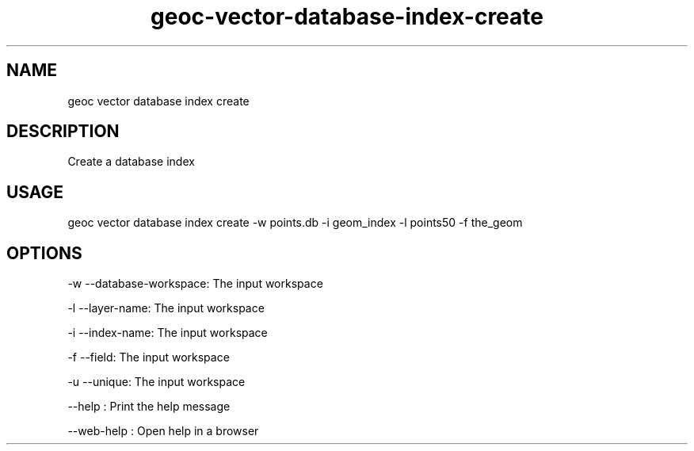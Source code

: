 .TH "geoc-vector-database-index-create" "1" "11 September 2016" "version 0.1"
.SH NAME
geoc vector database index create
.SH DESCRIPTION
Create a database index
.SH USAGE
geoc vector database index create -w points.db -i geom_index -l points50 -f the_geom
.SH OPTIONS
-w --database-workspace: The input workspace
.PP
-l --layer-name: The input workspace
.PP
-i --index-name: The input workspace
.PP
-f --field: The input workspace
.PP
-u --unique: The input workspace
.PP
--help : Print the help message
.PP
--web-help : Open help in a browser
.PP
